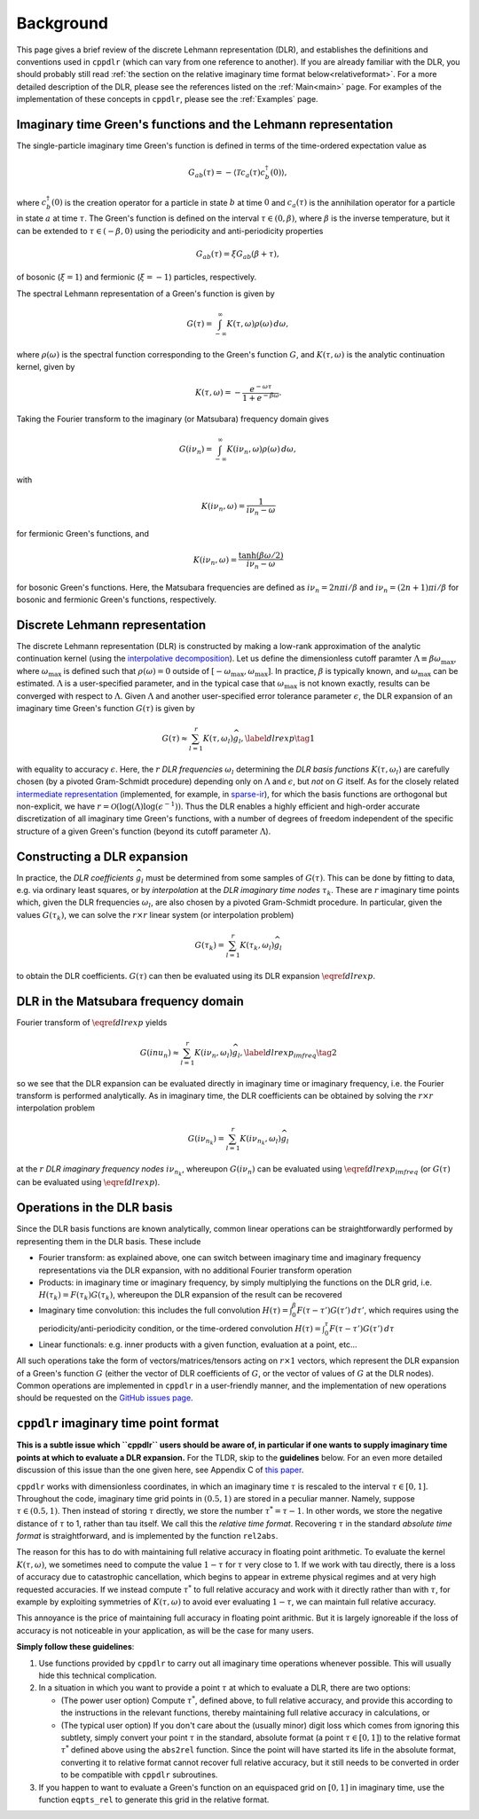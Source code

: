 
.. _Background:

Background
==========

This page gives a brief review of the discrete Lehmann representation (DLR), and
establishes the definitions and conventions used in ``cppdlr`` (which can vary
from one reference to another). If you are already familiar with the DLR, you
should probably still read :ref:`the section on the relative imaginary time
format below<relativeformat>`. For a more detailed description of the DLR,
please see the references listed on the :ref:`Main<main>` page. For examples of
the implementation of these concepts in ``cppdlr``, please see the
:ref:`Examples` page. 

Imaginary time Green's functions and the Lehmann representation
---------------------------------------------------------------

The single-particle imaginary time Green's function is defined in terms of the time-ordered expectation value as

.. math::

   G_{ab}(\tau) = - \langle \mathcal{T} c_a(\tau) c_b^\dagger(0) \rangle, 

where :math:`c^\dagger_b(0)` is the creation operator for a particle in state :math:`b` at time :math:`0` and :math:`c_a(\tau)` is the annihilation operator for a particle in state :math:`a` at time :math:`\tau`. The Green's function is defined on the interval :math:`\tau \in (0, \beta)`, where :math:`\beta` is the inverse temperature, but it can be extended to :math:`\tau \in (-\beta, 0)` using the periodicity and anti-periodicity properties

.. math::
   
   G_{ab}(\tau) = \xi G_{ab}(\beta + \tau),

of bosonic (:math:`\xi = 1`) and fermionic (:math:`\xi = -1`) particles, respectively.

The spectral Lehmann representation of a Green's function is given by

.. math::
   
   G(\tau) = \int_{-\infty}^\infty K(\tau,\omega) \rho(\omega) \, d\omega,

where :math:`\rho(\omega)` is the spectral function corresponding to the Green's
function :math:`G`, and :math:`K(\tau,\omega)` is the analytic continuation
kernel, given by

.. math::

   K(\tau, \omega) = -\frac{e^{-\omega \tau}}{1 + e^{-\beta \omega}}.

Taking the Fourier transform to the imaginary (or Matsubara) frequency domain
gives

.. math::
   
   G(i \nu_n) = \int_{-\infty}^\infty K(i \nu_n,\omega) \rho(\omega) \, d\omega,

with

.. math::

  K(i \nu_n, \omega) = \frac{1}{i\nu_n - \omega}

for fermionic Green's functions, and

.. math::
  K(i \nu_n, \omega) = \frac{\tanh (\beta \omega/2)}{i\nu_n - \omega}

for bosonic Green's functions. Here, the Matsubara frequencies are defined as
:math:`i \nu_n = 2 n \pi i/\beta` and :math:`i \nu_n = (2n+1) \pi i/\beta` for
bosonic and fermionic Green's functions, respectively.

Discrete Lehmann representation
-------------------------------

The discrete Lehmann representation (DLR) is constructed by making a low-rank
approximation of the analytic continuation kernel (using the `interpolative
decomposition <https://epubs.siam.org/doi/10.1137/030602678>`_). Let us define
the dimensionless cutoff paramter :math:`\Lambda \equiv \beta \omega_{\max}`,
where :math:`\omega_{\max}` is defined such that :math:`\rho(\omega) = 0`
outside of :math:`[-\omega_{\max},\omega_{\max}]`. In practice, :math:`\beta` is
typically known, and :math:`\omega_{\max}` can be estimated. :math:`\Lambda` is
a user-specified parameter, and in the typical case that :math:`\omega_{\max}`
is not known exactly, results can be converged with respect to :math:`\Lambda`.
Given :math:`\Lambda` and another user-specified error tolerance parameter
:math:`\epsilon`, the DLR expansion of an imaginary time Green's function
:math:`G(\tau)` is given by

.. math::
  \begin{equation}
    G(\tau) \approx \sum_{l=1}^r K(\tau,\omega_l) \widehat{g}_l, \label{dlrexp} \tag{1}
  \end{equation}

with equality to accuracy :math:`\epsilon`. Here, the :math:`r` *DLR frequencies*
:math:`\omega_l` determining the *DLR basis functions* :math:`K(\tau,\omega_l)`
are carefully chosen (by a pivoted Gram-Schmidt procedure) depending only on
:math:`\Lambda` and :math:`\epsilon`, but *not* on :math:`G` itself. As for the
closely related `intermediate representation
<https://journals.aps.org/prb/abstract/10.1103/PhysRevB.96.035147>`_
(implemented, for example, in `sparse-ir
<https://github.com/SpM-lab/sparse-ir>`_), for which the basis functions are
orthogonal but non-explicit, we have :math:`r = \mathcal{O}(\log(\Lambda)
\log(\epsilon^{-1}))`. Thus the DLR enables a highly efficient and high-order
accurate discretization of all imaginary time Green's functions, with a number
of degrees of freedom independent of the specific structure of a given Green's
function (beyond its cutoff parameter :math:`\Lambda`).

Constructing a DLR expansion
----------------------------

In practice, the *DLR coefficients* :math:`\widehat{g}_l` must be determined
from some samples of :math:`G(\tau)`. This can be done by fitting to data, e.g.
via ordinary least squares, or by *interpolation* at the *DLR imaginary time
nodes* :math:`\tau_k`. These are :math:`r` imaginary time points which, given
the DLR frequencies :math:`\omega_l`, are also chosen by a pivoted Gram-Schmidt
procedure. In particular, given the values :math:`G(\tau_k)`, we can solve the
:math:`r \times r` linear system (or interpolation problem)

.. math::
  G(\tau_k) = \sum_{l=1}^r K(\tau_k,\omega_l) \widehat{g}_l

to obtain the DLR coefficients. :math:`G(\tau)` can then be evaluated using its
DLR expansion :math:`\eqref{dlrexp}`.


DLR in the Matsubara frequency domain
-------------------------------------

Fourier transform of :math:`\eqref{dlrexp}` yields

.. math::
  \begin{equation}
    G(i nu_n) \approx \sum_{l=1}^r K(i \nu_n,\omega_l) \widehat{g}_l, \label{dlrexp_imfreq} \tag{2}
  \end{equation}

so we see that the DLR expansion can be evaluated directly in imaginary time or
imaginary frequency, i.e. the Fourier transform is performed analytically. As in
imaginary time, the DLR coefficients can be obtained by solving the
:math:`r \times r` interpolation problem

.. math::
  G(i \nu_{n_k}) = \sum_{l=1}^r K(i \nu_{n_k},\omega_l) \widehat{g}_l

at the :math:`r` *DLR imaginary frequency nodes* :math:`i \nu_{n_k}`, whereupon
:math:`G(i \nu_n)` can be evaluated using :math:`\eqref{dlrexp_imfreq}` (or
:math:`G(\tau)` can be evaluated using :math:`\eqref{dlrexp}`).


Operations in the DLR basis
---------------------------

Since the DLR basis functions are known analytically, common linear
operations can be straightforwardly performed by representing them in the DLR
basis. These include

- Fourier transform: as explained above, one can switch between imaginary time
  and imaginary frequency representations via the DLR expansion, with no
  additional Fourier transform operation
- Products: in imaginary time or imaginary frequency, by simply multiplying the
  functions on the DLR grid, i.e. :math:`H(\tau_k) = F(\tau_k) G(\tau_k)`,
  whereupon the DLR expansion of the result can be recovered
- Imaginary time convolution: this includes the full convolution
  :math:`H(\tau) = \int_0^\beta F(\tau-\tau') G(\tau') \, d\tau'`, which requires using the
  periodicity/anti-periodicity condition, or the time-ordered convolution
  :math:`H(\tau) = \int_0^\tau F(\tau-\tau') G(\tau') \, d\tau`
- Linear functionals: e.g. inner products with a given function, evaluation at a point, etc...

All such operations take the form of vectors/matrices/tensors acting on :math:`r
\times 1` vectors, which represent the DLR expansion of a Green's function
:math:`G` (either the vector of DLR coefficients of :math:`G`, or the vector of
values of :math:`G` at the DLR nodes). Common operations are implemented in
``cppdlr`` in a user-friendly manner, and the implementation of new operations
should be requested on the `GitHub issues page
<https://github.com/flatironinstitute/cppdlr/issues>`_.



.. _relativeformat:

``cppdlr`` imaginary time point format
--------------------------------------

**This is a subtle issue which ``cppdlr`` users should be aware of, in
particular if one wants to supply imaginary time points at which to
evaluate a DLR expansion.** For the TLDR, skip to the **guidelines** below. For an even
more detailed discussion of this issue than the one given here, see Appendix C
of `this paper
<https://www.sciencedirect.com/science/article/pii/S0010465522001771>`_.

``cppdlr`` works with dimensionless coordinates,
in which an imaginary time :math:`\tau` is rescaled to the interval :math:`\tau \in [0,1]`.
Throughout the code, imaginary time grid points in :math:`(0.5,1)` are stored in
a peculiar manner. Namely, suppose :math:`\tau \in (0.5,1)`. Then instead of
storing :math:`\tau` directly, we store the number :math:`\tau^* = \tau-1`. In
other words, we store the negative distance of :math:`\tau` to 1, rather than
tau itself. We call this the *relative time format*. Recovering :math:`\tau` in
the standard *absolute time format* is straightforward, and is implemented by
the function ``rel2abs``.

The reason for this has to do with maintaining full relative accuracy in
floating point arithmetic. To evaluate the kernel :math:`K(\tau,\omega)`, we
sometimes need to compute the value :math:`1-\tau` for :math:`\tau` very close to 1. If we
work with tau directly, there is a loss of accuracy due to catastrophic
cancellation, which begins to appear in extreme physical regimes and at
very high requested accuracies. If we instead compute :math:`\tau^*` to full relative accuracy and
work with it directly rather than with :math:`\tau`, for example by exploiting
symmetries of :math:`K(\tau,\omega)` to avoid ever evaluating :math:`1-\tau`, we can
maintain full relative accuracy.

This annoyance is the price of maintaining full accuracy in floating point
arithmic. But it is largely ignoreable if the loss of accuracy is not noticeable
in your application, as will be the case for many users.

**Simply follow these guidelines**:

1. Use functions provided by ``cppdlr`` to carry out all imaginary time
   operations whenever possible. This will usually hide this technical
   complication.

2. In a situation in which you want to provide a point :math:`\tau`
   at which to evaluate a DLR, there are two options:

   - (The power user option) Compute :math:`\tau^*`, defined above, to full relative accuracy, and provide this according to
     the instructions in the relevant functions, thereby maintaining full
     relative accuracy in calculations, or
   - (The typical user option) If you don't care about the (usually minor) digit
     loss which comes from ignoring this subtlety, simply convert your point
     :math:`\tau` in the standard, absolute format (a point :math:`\tau \in
     [0,1]`) to the relative format
     :math:`\tau^*` defined above using the ``abs2rel`` function. Since the point will have
     started its life in the absolute format, converting it to relative format
     cannot recover full relative accuracy, but it still needs to be converted
     in order to be compatible with ``cppdlr`` subroutines.

3. If you happen to want to evaluate a Green's function on an
   equispaced grid on :math:`[0,1]` in imaginary time, use the function ``eqpts_rel``
   to generate this grid in the relative format.
